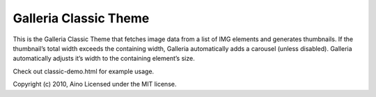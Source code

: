 ======================
Galleria Classic Theme
======================

This is the Galleria Classic Theme that fetches image data from a list of IMG elements and generates thumbnails. If the thumbnail’s total width exceeds the containing width, Galleria automatically adds a carousel (unless disabled). Galleria automatically adjusts it’s width to the containing element’s size.

Check out classic-demo.html for example usage.

Copyright (c) 2010, Aino
Licensed under the MIT license.